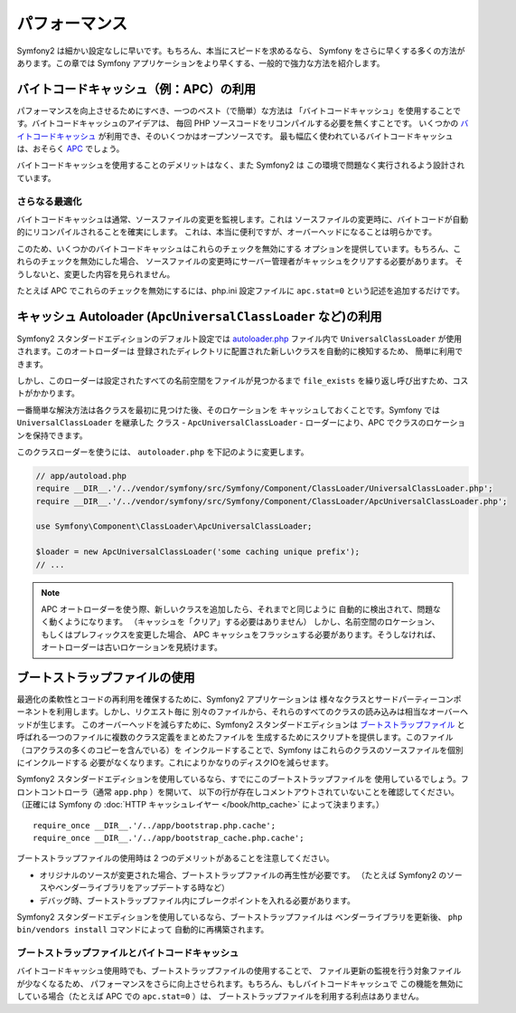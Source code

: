 .. 2011/07/24 madapaja 123515c0936079198c55693e9151f257dbb02e10

.. index::
   single: Tests

パフォーマンス
==============

Symfony2 は細かい設定なしに早いです。もちろん、本当にスピードを求めるなら、
Symfony をさらに早くする多くの方法があります。この章では
Symfony アプリケーションをより早くする、一般的で強力な方法を紹介します。

.. index::
   single: Performance; Byte code cache

バイトコードキャッシュ（例：APC）の利用
---------------------------------------

パフォーマンスを向上させるためにすべき、一つのベスト（で簡単）な方法は
「バイトコードキャッシュ」を使用することです。バイトコードキャッシュのアイデアは、
毎回 PHP ソースコードをリコンパイルする必要を無くすことです。
いくつかの `バイトコードキャッシュ`_ が利用でき、そのいくつかはオープンソースです。
最も幅広く使われているバイトコードキャッシュは、おそらく `APC`_ でしょう。

バイトコードキャッシュを使用することのデメリットはなく、また Symfony2 は
この環境で問題なく実行されるよう設計されています。

さらなる最適化
~~~~~~~~~~~~~~

バイトコードキャッシュは通常、ソースファイルの変更を監視します。これは
ソースファイルの変更時に、バイトコードが自動的にリコンパイルされることを確実にします。
これは、本当に便利ですが、オーバーヘッドになることは明らかです。

このため、いくつかのバイトコードキャッシュはこれらのチェックを無効にする
オプションを提供しています。もちろん、これらのチェックを無効にした場合、
ソースファイルの変更時にサーバー管理者がキャッシュをクリアする必要があります。
そうしないと、変更した内容を見られません。

たとえば APC でこれらのチェックを無効にするには、php.ini 設定ファイルに
``apc.stat=0`` という記述を追加するだけです。

.. index::
   single: Performance; Autoloader

キャッシュ Autoloader (``ApcUniversalClassLoader`` など)の利用
--------------------------------------------------------------

Symfony2 スタンダードエディションのデフォルト設定では `autoloader.php`_
ファイル内で ``UniversalClassLoader`` が使用されます。このオートローダーは
登録されたディレクトリに配置された新しいクラスを自動的に検知するため、
簡単に利用できます。

しかし、このローダーは設定されたすべての名前空間をファイルが見つかるまで
``file_exists`` を繰り返し呼び出すため、コストがかかります。

一番簡単な解決方法は各クラスを最初に見つけた後、そのロケーションを
キャッシュしておくことです。Symfony では ``UniversalClassLoader`` を継承した
クラス - ``ApcUniversalClassLoader`` - ローダーにより、APC
でクラスのロケーションを保持できます。

このクラスローダーを使うには、 ``autoloader.php`` を下記のように変更します。

.. code-block:: php

    // app/autoload.php
    require __DIR__.'/../vendor/symfony/src/Symfony/Component/ClassLoader/UniversalClassLoader.php';
    require __DIR__.'/../vendor/symfony/src/Symfony/Component/ClassLoader/ApcUniversalClassLoader.php';

    use Symfony\Component\ClassLoader\ApcUniversalClassLoader;

    $loader = new ApcUniversalClassLoader('some caching unique prefix');
    // ...

.. note::

    APC オートローダーを使う際、新しいクラスを追加したら、それまでと同じように
    自動的に検出されて、問題なく動くようになります。
    （キャッシュを「クリア」する必要はありません）
    しかし、名前空間のロケーション、もしくはプレフィックスを変更した場合、
    APC キャッシュをフラッシュする必要があります。そうしなければ、
    オートローダーは古いロケーションを見続けます。

.. index::
   single: Performance; Bootstrap files

ブートストラップファイルの使用
------------------------------

最適化の柔軟性とコードの再利用を確保するために、Symfony2 アプリケーションは
様々なクラスとサードパーティーコンポーネントを利用します。しかし、リクエスト毎に
別々のファイルから、それらのすべてのクラスの読み込みは相当なオーバーヘッドが生じます。
このオーバーヘッドを減らすために、Symfony2 スタンダードエディションは
`ブートストラップファイル`_ と呼ばれる一つのファイルに複数のクラス定義をまとめたファイルを
生成するためにスクリプトを提供します。このファイル（コアクラスの多くのコピーを含んでいる）を
インクルードすることで、Symfony はこれらのクラスのソースファイルを個別にインクルードする
必要がなくなります。これによりかなりのディスクIOを減らせます。

Symfony2 スタンダードエディションを使用しているなら、すでにこのブートストラップファイルを
使用しているでしょう。フロントコントローラ（通常 ``app.php`` ）を開いて、
以下の行が存在しコメントアウトされていないことを確認してください。（正確には
Symfony の :doc:`HTTP キャッシュレイヤー </book/http_cache>` によって決まります。）

::

    require_once __DIR__.'/../app/bootstrap.php.cache';
    require_once __DIR__.'/../app/bootstrap_cache.php.cache';

ブートストラップファイルの使用時は 2 つのデメリットがあることを注意してください。

* オリジナルのソースが変更された場合、ブートストラップファイルの再生性が必要です。
  （たとえば Symfony2 のソースやベンダーライブラリをアップデートする時など）

* デバッグ時、ブートストラップファイル内にブレークポイントを入れる必要があります。

Symfony2 スタンダードエディションを使用しているなら、ブートストラップファイルは
ベンダーライブラリを更新後、 ``php bin/vendors install`` コマンドによって
自動的に再構築されます。

ブートストラップファイルとバイトコードキャッシュ
~~~~~~~~~~~~~~~~~~~~~~~~~~~~~~~~~~~~~~~~~~~~~~~~

バイトコードキャッシュ使用時でも、ブートストラップファイルの使用することで、
ファイル更新の監視を行う対象ファイルが少なくなるため、
パフォーマンスをさらに向上させられます。もちろん、もしバイトコードキャッシュで
この機能を無効にしている場合（たとえば APC での ``apc.stat=0`` ）は、
ブートストラップファイルを利用する利点はありません。

.. _`バイトコードキャッシュ`: http://en.wikipedia.org/wiki/List_of_PHP_accelerators
.. _`APC`: http://php.net/manual/en/book.apc.php
.. _`autoloader.php`: https://github.com/symfony/symfony-standard/blob/master/app/autoload.php
.. _`ブートストラップファイル`: https://github.com/sensio/SensioDistributionBundle/blob/master/Resources/bin/build_bootstrap.php
